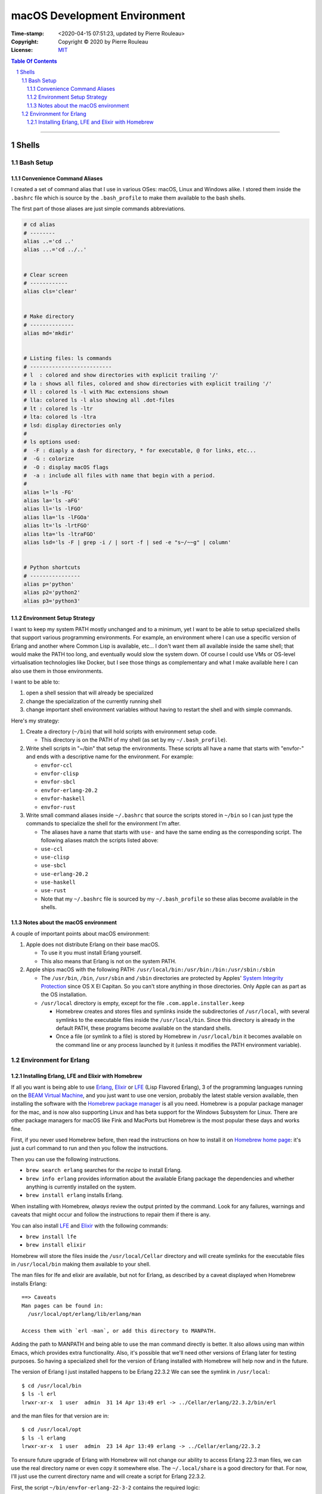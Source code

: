 =============================
macOS Development Environment
=============================

:Time-stamp: <2020-04-15 07:51:23, updated by Pierre Rouleau>
:Copyright: Copyright © 2020 by Pierre Rouleau
:License: `MIT <../LICENSE>`_

.. contents::  **Table Of Contents**
.. sectnum::

-----------------------------------------------------------------------------------------


Shells
======

Bash Setup
----------


Convenience Command Aliases
~~~~~~~~~~~~~~~~~~~~~~~~~~~

I created a set of command alias that I use in various OSes: macOS, Linux and
Windows alike.  I stored them inside the ``.bashrc`` file which is source
by the ``.bash_profile`` to make them available to the bash shells.

The first part of those aliases are just simple commands abbreviations.

.. code:: bash


          # cd alias
          # --------
          alias ..='cd ..'
          alias ...='cd ../..'


          # Clear screen
          # ------------
          alias cls='clear'


          # Make directory
          # --------------
          alias md='mkdir'


          # Listing files: ls commands
          # --------------------------
          # l  : colored and show directories with explicit trailing '/'
          # la : shows all files, colored and show directories with explicit trailing '/'
          # ll : colored ls -l with Mac extensions shown
          # lla: colored ls -l also showing all .dot-files
          # lt : colored ls -ltr
          # lta: colored ls -ltra
          # lsd: display directories only
          #
          # ls options used:
          #  -F : diaply a dash for directory, * for executable, @ for links, etc...
          #  -G : colorize
          #  -O : display macOS flags
          #  -a : include all files with name that begin with a period.
          #
          alias l='ls -FG'
          alias la='ls -aFG'
          alias ll='ls -lFGO'
          alias lla='ls -lFGOa'
          alias lt='ls -lrtFGO'
          alias lta='ls -ltraFGO'
          alias lsd='ls -F | grep -i / | sort -f | sed -e "s~/~~g" | column'


          # Python shortcuts
          # ----------------
          alias p='python'
          alias p2='python2'
          alias p3='python3'


Environment Setup Strategy
~~~~~~~~~~~~~~~~~~~~~~~~~~

I want to keep my system PATH mostly unchanged and to a minimum, yet I want to
be able to setup specialized shells that support various programming
environments.  For example, an environment where I can use a specific version
of Erlang and another where Common Lisp is available, etc...  I don't want
them all available inside the same shell; that would make the PATH too long,
and eventually would slow the system down.  Of course I could use VMs or
OS-level virtualisation technologies like Docker, but I see those things as
complementary and what I make available here I can also use them in those
environments.

I want to be able to:

#. open a shell session that will already be specialized
#. change the specialization of the currently running shell
#. change important shell environment variables without having to restart the
   shell and with simple commands.

Here's my strategy:

#. Create a directory (``~/bin``) that will hold scripts with
   environment setup code.

   - This directory is on the PATH of my shell (as set by my
     ``~/.bash_profile``).

#. Write shell scripts in "~/bin" that setup the environments.
   These scripts all have a name that starts with "envfor-" and ends with a
   descriptive name for the environment.  For example:

   - ``envfor-ccl``
   - ``envfor-clisp``
   - ``envfor-sbcl``
   - ``envfor-erlang-20.2``
   - ``envfor-haskell``
   - ``envfor-rust``

#. Write small command aliases inside ``~/.bashrc`` that source the scripts
   stored in ``~/bin`` so I can just type the commands to specialize the shell
   for the environment I'm after.

   - The aliases have a name that starts with ``use-`` and have the same
     ending as the corresponding script.  The following aliases match the
     scripts listed above:

   - ``use-ccl``
   - ``use-clisp``
   - ``use-sbcl``
   - ``use-erlang-20.2``
   - ``use-haskell``
   - ``use-rust``

   - Note that my ``~/.bashrc`` file is sourced by my ``~/.bash_profile`` so these alias
     become available in the shells.

Notes about the macOS environment
~~~~~~~~~~~~~~~~~~~~~~~~~~~~~~~~~

A couple of important points about macOS environment:

#. Apple does not distribute Erlang on their base macOS.

   - To use it you must install Erlang yourself.
   - This also means that Erlang is not on the system PATH.

#. Apple ships macOS with the following PATH: ``/usr/local/bin:/usr/bin:/bin:/usr/sbin:/sbin``

   - The ``/usr/bin``, ``/bin``, ``/usr/sbin`` and ``/sbin`` directories are
     protected by Apples' `System Integrity Protection`_ since OS X El
     Capitan.  So you can't store anything in those directories.  Only Apple
     can as part as the OS installation.

   - ``/usr/local`` directory is empty, except for the file ``.com.apple.installer.keep``

     - Homebrew creates and stores files and symlinks inside the
       subdirectories of ``/usr/local``, with several symlinks to the
       executable files inside the ``/usr/local/bin``.  Since this directory
       is already in the default PATH, these programs become available on the
       standard shells.
     - Once a file (or symlink to a file) is stored by Homebrew in
       ``/usr/local/bin`` it becomes available on the command line or any
       process launched by it (unless it modifies the PATH environment variable).

.. _System Integrity Protection: https://en.wikipedia.org/wiki/System_Integrity_Protection



Environment for Erlang
----------------------

Installing Erlang, LFE and Elixir with Homebrew
~~~~~~~~~~~~~~~~~~~~~~~~~~~~~~~~~~~~~~~~~~~~~~~

If all you want is being able to use Erlang_, Elixir_ or LFE_ (Lisp Flavored
Erlang), 3 of the programming languages running on the
`BEAM Virtual Machine`_, and you just want to use one version, probably the
latest stable version available, then installing the software with the
`Homebrew package manager`_ is all you need.  Homebrew is a popular package
manager for the mac, and is now also supporting Linux and has beta support for
the Windows Subsystem for Linux.  There are other package managers for macOS
like Fink and MacPorts but Homebrew is the most popular these days and works
fine.

First, if you never used Homebrew before, then  read the
instructions on how to install it on `Homebrew home page`_: it's just a curl
command to run and then you follow the instructions.

Then you can use the following instructions.

- ``brew search erlang``  searches for the *recipe* to install Erlang.
- ``brew info erlang`` provides information about the available Erlang package
  the dependencies and whether anything is currently installed on the system.
- ``brew install erlang`` installs Erlang.

When installing with Homebrew, *always* review the output printed by the
command. Look for any failures, warnings and caveats that might occur and
follow the instructions to repair them if there is any.

You can also install LFE_ and Elixir_ with the following commands:

- ``brew install lfe``
- ``brew install elixir``

Homebrew will store the files inside the ``/usr/local/Cellar`` directory and
will create symlinks for the executable files in ``/usr/local/bin`` making
them available to your shell.

The man files for lfe and elixir are available, but not for Erlang, as
described by a caveat displayed when Homebrew installs Erlang::

        ==> Caveats
        Man pages can be found in:
          /usr/local/opt/erlang/lib/erlang/man

        Access them with `erl -man`, or add this directory to MANPATH.

Adding the path to MANPATH and being able to use the man command directly is
better.  It also allows using man within Emacs, which provides extra
functionality.   Also, it's possible that we'll need other versions of Erlang
later for testing purposes.  So having a specialized shell for the version of
Erlang installed with Homebrew will help now and in the future.

The version of Erlang I just installed happens to be Erlang 22.3.2
We can see the symlink in ``/usr/local``::

    $ cd /usr/local/bin
    $ ls -l erl
    lrwxr-xr-x  1 user  admin  31 14 Apr 13:49 erl -> ../Cellar/erlang/22.3.2/bin/erl

and the man files for that version are in::

    $ cd /usr/local/opt
    $ ls -l erlang
    lrwxr-xr-x  1 user  admin  23 14 Apr 13:49 erlang -> ../Cellar/erlang/22.3.2

To ensure future upgrade of Erlang with Homebrew will not change our ability
to access Erlang 22.3 man files, we can use the real directory name or even
copy it somewhere else.  The ``~/.local/share`` is a good directory for that. For
now, I'll just use the current directory name and will create a script for
Erlang 22.3.2.

First, the script ``~/bin/envfor-erlang-22-3-2`` contains the required logic:

.. code:: bash

    #!/usr/bin/env bash
    # -----------------------------------------------------------------------------
    # Install the environment for Erlang 22.3.2
    #
    # This file *must* be sourced.
    #
    # The easiest way to use it is to execute: use-erlang
    #
    #
    # It sets up:
    # - the executable path for Erlang 22.3.2 (in fact nothing done; it's already there)
    # - the MANPATH for Erlang 22.3.2 man pages (while keeping access for others)
    # - DIR_ERLANG_DEV environment variable: flag and root of Erlang developed code
    #
    # This protects against multiple execution (via the DIR_ERLANG_DEV envvar).
    #
    # Assumes Erlang 22.3.2 installed with Homebrew:
    # - Erlang 22.3.2 executable files are accessible via symlinks in /usr/local/bin/
    # - Erlang 22.3.2 man files are located in /usr/local/Cellar/erlang/22.3.2/lib/erlang/man

    # -----------------------------------------------------------------------------
    if [ "$DIR_ERLANG_DEV" == "" ]; then
        export DIR_ERLANG_DEV="$HOME/dev/erlang"
        MANPATH=`manpath`:/usr/local/Cellar/erlang/22.3.2/lib/erlang/man
        export MANPATH
        echo "+ Erlang 22.3.2 environment set."
    else
        echo "! Erlang environment was already set for this shell: nothing done this time."
    fi

    # -----------------------------------------------------------------------------


Then, to simplify executing the script, the following alias is stored inside
the ``~/.basrc`` file:

.. code:: bash

          alias use-erlang='source envfor-erlang-22-3-2'

With these it is now possible to activate a Bash shell to get all it needs, as
is shown in the following session::

.. code:: shell

          >computer@[~]
          > man -w erl
          No manual entry for erl
          >computer@[~]
          > which erl
          /usr/local/bin/erl
          >computer@[~]
          > use-erlang
          + Erlang 22.3.2 environment set.
          >computer@[~]
          > which erl
          /usr/local/bin/erl
          >computer@[~]
          > man -w erl
          /usr/local/Cellar/erlang/22.3.2/lib/erlang/man/man1/erl.1
          >computer@[~]
          > man -w lists
          /usr/local/Cellar/erlang/22.3.2/lib/erlang/man/man3/lists.3
          >computer@[~]
          >

And then we can run the Erlang shell, using the ``code:root_dir()`` function
to display the root of the Erlang executable::

        >computer@[~]
        > erl
        Erlang/OTP 22 [erts-10.7.1] [source] [64-bit] [smp:8:8] [ds:8:8:10] [async-threads:1] [hipe] [dtrace]

        Eshell V10.7.1  (abort with ^G)
        1> code:root_dir().
        "/usr/local/Cellar/erlang/22.3.2/lib/erlang"
        2>
        2> q().
        ok
        3> >computer@[~]
        >


.. _Erlang:
.. _Erlang programming language: https://github.com/pierre-rouleau/about-erlang/blob/master/README.rst
.. _BEAM Virtual Machine:        https://en.wikipedia.org/wiki/BEAM_(Erlang_virtual_machine)
.. _Elixir:                      https://en.wikipedia.org/wiki/Elixir_(programming_language)
.. _LFE:                         https://en.wikipedia.org/wiki/LFE_(programming_language)
.. _Homebrew package manager:    https://en.wikipedia.org/wiki/Homebrew_(package_manager)
.. _Homebrew home page:          https://brew.sh



..
   -----------------------------------------------------------------------------



    The following scripts and alias allow me to create various environments for the
    `Erlang programming language`_,


-----------------------------------------------------------------------------------------
